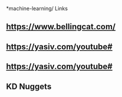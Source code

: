 *machine-learning/ Links
** https://www.bellingcat.com/
** https://yasiv.com/youtube#
** https://yasiv.com/youtube#
** KD Nuggets
